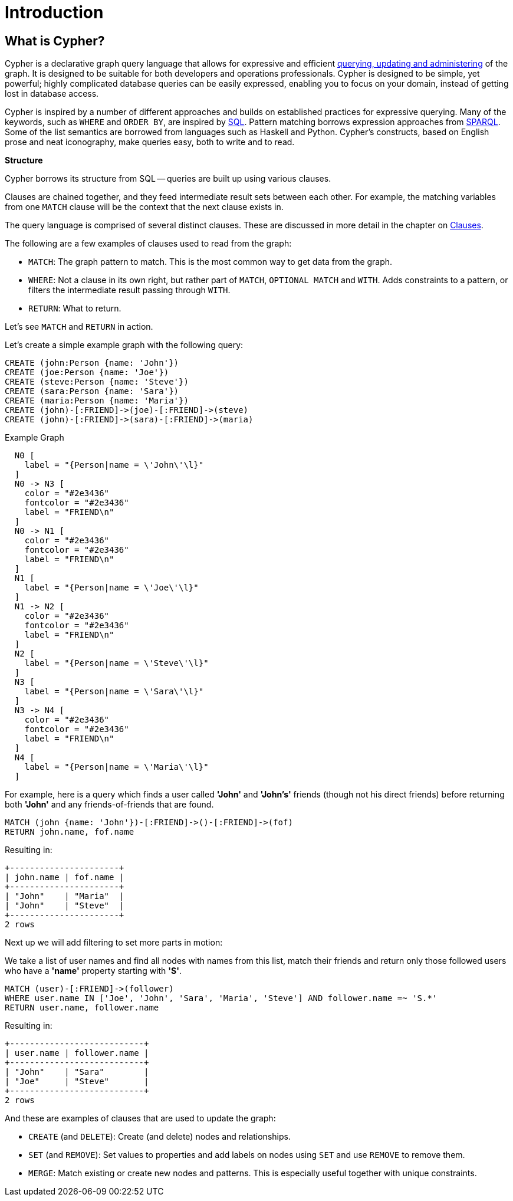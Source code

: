 [[cypher-intro]]
= Introduction
:description: This section provides an introduction to the Cypher query language. 

// tag::neo4j-cypher-docs/docs/dev/general/cypher-introduction.asciidoc[]
// tag::include-neo4j-documentation[]
[[cypher-introduction]]
== What is Cypher?

Cypher is a declarative graph query language that allows for expressive and efficient xref:introduction/quering-updating-administering.adoc[querying, updating and administering] of the graph.
It is designed to be suitable for both developers and operations professionals.
Cypher is designed to be simple, yet powerful; highly complicated database queries can be easily expressed, enabling you to focus on your domain, instead of getting lost in database access.

Cypher is inspired by a number of different approaches and builds on established practices for expressive querying.
Many of the keywords, such as `WHERE` and `ORDER BY`, are inspired by http://en.wikipedia.org/wiki/SQL[SQL].
Pattern matching borrows expression approaches from http://en.wikipedia.org/wiki/SPARQL[SPARQL].
Some of the list semantics are borrowed from languages such as Haskell and Python.
Cypher's constructs, based on English prose and neat iconography, make queries easy, both to write and to read.

**Structure**

Cypher borrows its structure from SQL -- queries are built up using various clauses.

Clauses are chained together, and they feed intermediate result sets between each other.
For example, the matching variables from one `MATCH` clause will be the context that the next clause exists in.

The query language is comprised of several distinct clauses.
These are discussed in more detail in the chapter on xref:clauses/index.adoc[Clauses].

The following are a few examples of clauses used to read from the graph:

* `MATCH`: The graph pattern to match.
  This is the most common way to get data from the graph.

* `WHERE`: Not a clause in its own right, but rather part of `MATCH`, `OPTIONAL MATCH` and `WITH`.
  Adds constraints to a pattern, or filters the intermediate result passing through `WITH`.

* `RETURN`: What to return.

Let's see `MATCH` and `RETURN` in action.

// tag::neo4j-cypher-docs/docs/dev/general/intro-examples.asciidoc[]

Let's create a simple example graph with the following query:

[source,cypher]
----
CREATE (john:Person {name: 'John'})
CREATE (joe:Person {name: 'Joe'})
CREATE (steve:Person {name: 'Steve'})
CREATE (sara:Person {name: 'Sara'})
CREATE (maria:Person {name: 'Maria'})
CREATE (john)-[:FRIEND]->(joe)-[:FRIEND]->(steve)
CREATE (john)-[:FRIEND]->(sara)-[:FRIEND]->(maria)
----

.Example Graph
["dot", "Example-Graph-cypher-intro.svg", "neoviz", ""]
----
  N0 [
    label = "{Person|name = \'John\'\l}"
  ]
  N0 -> N3 [
    color = "#2e3436"
    fontcolor = "#2e3436"
    label = "FRIEND\n"
  ]
  N0 -> N1 [
    color = "#2e3436"
    fontcolor = "#2e3436"
    label = "FRIEND\n"
  ]
  N1 [
    label = "{Person|name = \'Joe\'\l}"
  ]
  N1 -> N2 [
    color = "#2e3436"
    fontcolor = "#2e3436"
    label = "FRIEND\n"
  ]
  N2 [
    label = "{Person|name = \'Steve\'\l}"
  ]
  N3 [
    label = "{Person|name = \'Sara\'\l}"
  ]
  N3 -> N4 [
    color = "#2e3436"
    fontcolor = "#2e3436"
    label = "FRIEND\n"
  ]
  N4 [
    label = "{Person|name = \'Maria\'\l}"
  ]
----


For example, here is a query which finds a user called *'John'* and *'John's'* friends (though not his direct friends) before returning both *'John'* and any friends-of-friends that are found.

[source,cypher]
----
MATCH (john {name: 'John'})-[:FRIEND]->()-[:FRIEND]->(fof)
RETURN john.name, fof.name
----


Resulting in:

[queryresult]
----
+----------------------+
| john.name | fof.name |
+----------------------+
| "John"    | "Maria"  |
| "John"    | "Steve"  |
+----------------------+
2 rows
----


Next up we will add filtering to set more parts in motion:

We take a list of user names and find all nodes with names from this list, match their friends and return only those followed users who have a *'name'* property starting with *'S'*.

[source,cypher]
----
MATCH (user)-[:FRIEND]->(follower)
WHERE user.name IN ['Joe', 'John', 'Sara', 'Maria', 'Steve'] AND follower.name =~ 'S.*'
RETURN user.name, follower.name
----


Resulting in:

[queryresult]
----
+---------------------------+
| user.name | follower.name |
+---------------------------+
| "John"    | "Sara"        |
| "Joe"     | "Steve"       |
+---------------------------+
2 rows
----


And these are examples of clauses that are used to update the graph:

* `CREATE` (and `DELETE`): Create (and delete) nodes and relationships.

* `SET` (and `REMOVE`): Set values to properties and add labels on nodes using `SET` and use `REMOVE` to remove them.

* `MERGE`: Match existing or create new nodes and patterns. This is especially useful together with unique constraints.
// end::include-neo4j-documentation[]
// end::neo4j-cypher-docs/docs/dev/general/cypher-introduction.asciidoc[]


